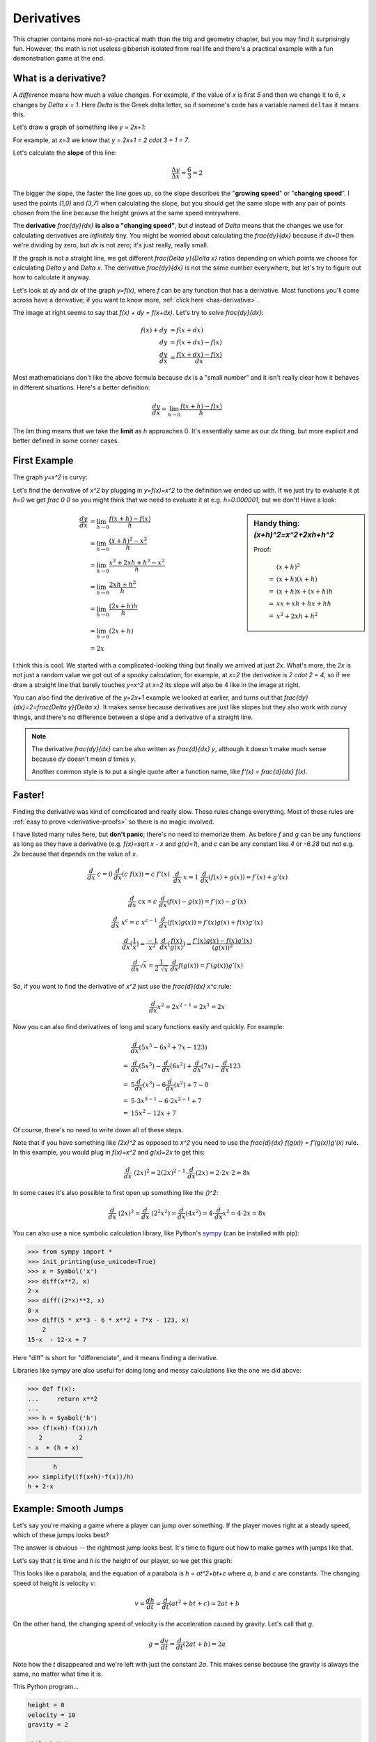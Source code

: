 .. _derivatives:

Derivatives
===========

This chapter contains more not-so-practical math than the trig and geometry
chapter, but you may find it surprisingly fun. However, the math is not useless
gibberish isolated from real life and there's a practical example with a fun
demonstration game at the end.

What is a derivative?
~~~~~~~~~~~~~~~~~~~~~

A *difference* means how much a value changes. For example, if the value of `x`
is first `5` and then we change it to `6`, `x` changes by `\Delta x = 1`. Here
`\Delta` is the Greek delta letter, so if someone's code has a variable named
``deltax`` it means this.

Let's draw a graph of something like `y = 2x+1`:

.. asymptote::

   size(14cm);
   grid(-1,5,-2,9);

   axises(-1,5,-2,9);
   // TODO: move this shit to axises()?
   for (real x = 1; x <= 4; x += 1) {
       draw((x,0)--(x,0), L=(string) x, align=S);
   }
   for (real y = 1; y <= 7; y += 1) {
       draw((0,y)--(0,y), L=(string) y, align=W);
   }

   real f(real x) { return 2*x + 1; }

   draw((-1,f(-1))--(3,f(3)));
   draw((3,f(3))--(4,f(4)), L=Label("$y=2x+1$", Rotate((1,2))), align=W);
   draw((0,f(0))--(3,f(0)), smalldashes, L="$\Delta x = 3$", align=N);
   draw((3,f(0))--(3,f(3)), smalldashes, L="$\Delta y = 6$", align=E);

For example, at `x=3` we know that `y = 2x+1 = 2 \cdot 3 + 1 = 7`.

.. _slope:

Let's calculate the **slope** of this line:

.. math:: \frac{\Delta y}{\Delta x} = \frac{6}{3} = 2

The bigger the slope, the faster the line goes up, so the slope describes the
"**growing speed**" or "**changing speed**". I used the points `(1,0)` and
`(3,7)` when calculating the slope, but you should get the same slope with any
pair of points chosen from the line because the height grows at the same speed
everywhere.

.. TODO: turn "dividing by zero" into a link

The **derivative** `\frac{dy}{dx}` **is also a "changing speed"**, but `d`
instead of `\Delta` means that the changes we use for calculating derivatives
are *infinitely* tiny. You might be worried about calculating the
`\frac{dy}{dx}` because if `dx=0` then we're dividing by zero, but `dx` is not
zero; it's just really, really small.

If the graph is not a straight line, we get different `\frac{\Delta y}{\Delta x}`
ratios depending on which points we choose for calculating `\Delta y` and
`\Delta x`. The derivative `\frac{dy}{dx}` is not the same number everywhere,
but let's try to figure out how to calculate it anyway.

.. asymptote::
   :align: right

   size(12cm);

   real f(real x) { return 0.1*x**3 - 0.1x + 1; }
   axises(-0.1,2.2,-0.5,f(2));

   guide parabolaaa;
   for (real x = -0.1; x <= 2; x += 0.05) {
       parabolaaa = parabolaaa..(x,f(x));
   }
   //pathlabel(L=Label("MidPoint"), parabolaaa, position=0.5, align=Relative(W), sloped=true);
   draw(parabolaaa, L="$y=f(x)$", align=NW, p=heavyred);

   real x = 1.5;
   real dx = 0.1;

   draw((x,0)--(x,f(x)), lightblue);
   draw((x+dx,0)--(x+dx,f(x+dx)), lightblue);
   draw(brace((x,0), (0,0)), L="$x$", align=S);
   draw(brace((x+dx,-0.05), (x,-0.05), amplitude=0.1), L="$dx$", align=S);
   draw(brace((x,0), (x,f(x))), L="$f(x)$", align=W);
   draw(brace((x+dx,f(x+dx)), (x+dx,0)), L="$f(x+dx)$", align=E);
   draw(brace((x,f(x)),(x,f(x+dx)), amplitude=0.1), L="$dy$", align=W);
   draw(brace((x,f(x+dx)+0.05),(x+dx,f(x+dx)+0.05), amplitude=0.1), L="$dx$", align=N);

Let's look at `dy` and `dx` of the graph `y=f(x)`, where `f` can be any
function that has a derivative. Most functions you'll come across have a
derivative; if you want to know more, :ref:`click here <has-derivative>`.

The image at right seems to say that `f(x) + dy = f(x+dx)`. Let's try to solve
`\frac{dy}{dx}`:

.. these are all in one ..math because i want them to be aligned with each
   other, and having sphinx align them at right is not a problem because
   they're about same length each

.. math::
   f(x) + dy &= f(x+dx) \\
   dy &= f(x+dx) - f(x) \\
   \frac{dy}{dx} &= \frac{f(x+dx)-f(x)}{dx}

Most mathematicians don't like the above formula because `dx` is a
"small number" and it isn't really clear how it behaves in different
situations. Here's a better definition:

.. math::
   \frac{dy}{dx} = \lim_{h\to0} \frac{f(x+h)-f(x)}{h}

The `\lim` thing means that we take the **limit** as `h` approaches 0. It's
essentially same as our `dx` thing, but more explicit and better defined in
some corner cases.


First Example
~~~~~~~~~~~~~

The graph `y=x^2` is curvy:

.. asymptote::

   size(7cm);

   axises(-3,3,-1,7);
   grid(-3,3,-1,7);

   guide xsquared_left, xsquared_right;
   for (real x = -2.5; x <= 0; x+= 1/8) { xsquared_left  = xsquared_left ..(x,x**2); }
   for (real x = 0 ; x <= 2.5; x+= 1/8) { xsquared_right = xsquared_right..(x,x**2); }
   draw(xsquared_left, p=blue);
   draw(xsquared_right, p=blue, L=Label(rotate(70)*"$y = x^2$"), align=NW);

Let's find the derivative of `x^2` by plugging in `y=f(x)=x^2` to the
definition we ended up with. If we just try to evaluate it at `h=0` we get
`\frac 0 0` so you might think that we need to evaluate it at e.g.
`h=0.000001`, but we don't! Have a look:

.. sidebar:: Handy thing: `(x+h)^2=x^2+2xh+h^2`

   Proof:

   .. math::
      & \ (x+h)^2 \\
      =&\ (x+h)(x+h) \\
      =&\ (x+h)x+(x+h)h \\
      =&\ xx+xh+hx+hh \\
      =&\ x^2+2xh+h^2

.. math::

   \frac{dy}{dx}  &= \lim_{h\to0} \frac{f(x+h)-f(x)}{h} \\
                  &= \lim_{h\to0} \frac{(x+h)^2-x^2}{h} \\
                  &= \lim_{h\to0} \frac{x^2 + 2xh + h^2 - x^2}{h} \\
                  &= \lim_{h\to0} \frac{2xh + h^2}{h} \\
                  &= \lim_{h\to0} \frac{(2x+h)h}{h} \\
                  &= \lim_{h\to0} (2x+h) \\
                  &= 2x

.. asymptote::
   :align: right

   size(10cm);

   axises(-3,6,-1,20);

   // this is drawn first so it goes below the x^2 line
   real tangent(real x) {
       return 4*x-4;
   }
   draw((0.8,tangent(0.8))--(6,tangent(6)), p=darkorange,
        L=rotate(degrees(atan(4)))*Label("this thing's slope is 4", position=Relative(0.6)));

   guide xsquared;
   for (real x = -3; x <= 4.5; x+= 1/16) {
       xsquared = xsquared..(x,x**2);
   }
   draw(xsquared, p=blue, L=Label(rotate(75)*"$y = x^2$"), align=NW);

   draw((2,0)--(2,2**2), smalldashes);
   label("2", (2,0), align=S);

I think this is cool. We started with a complicated-looking thing but finally
we arrived at just `2x`. What's more, the `2x` is not just a random value we
got out of a spooky calculation; for example, at `x=2` the derivative is
`2 \cdot 2 = 4`, so if we draw a straight line that barely touches `y=x^2` at
`x=2` its slope will also be 4 like in the image at right.

You can also find the derivative of the `y=2x+1` example we looked at earlier,
and turns out that `\frac{dy}{dx}=2=\frac{\Delta y}{\Delta x}`. It makes sense
because derivatives are just like slopes but they also work with curvy things,
and there's no difference between a slope and a derivative of a straight line.

.. note::

   The derivative `\frac{dy}{dx}` can be also written as `\frac{d}{dx} y`,
   although it doesn't make much sense because `dy` doesn't mean `d` times `y`.

   Another common style is to put a single quote after a function name, like
   `f'(x) = \frac{d}{dx} f(x)`.


.. _derivative-rules:

Faster!
~~~~~~~

Finding the derivative was kind of complicated and really slow. These rules
change everything. Most of these rules are
:ref:`easy to prove <derivative-proofs>` so there is no magic involved.

I have listed many rules here, but **don't panic**; there's no need to memorize
them. As before `f` and `g` can be any functions as long as they have a
derivative (e.g. `f(x)=\sqrt x - x` and `g(x)=1`), and `c` can be any constant
like `4` or `-6.28` but not e.g. `2x` because that depends on the value of `x`.

.. math::

   \begin{matrix}
      \frac{d}{dx}\ c = 0              & \frac{d}{dx}(c\ f(x)) = c\ f'(x) & \\
      &&\\
      \frac{d}{dx}\ x = 1              & \frac{d}{dx} (f(x)+g(x)) = f'(x)+g'(x) & \\ 
      &&\\
      \frac{d}{dx}\ cx = c             & \frac{d}{dx} (f(x)-g(x)) = f'(x)-g'(x) & \\
      &&\\
      \frac{d}{dx}\ x^c = c\ x^{c-1}   & \frac{d}{dx} (f(x)g(x)) = f'(x)g(x) + f(x)g'(x) & \\
      &&\\
      \frac{d}{dx} \displaystyle \left( \frac 1 x \right) = \frac{-1}{x^2} &
      \frac{d}{dx} \displaystyle \left(\frac{f(x)}{g(x)}\right) = \frac{f'(x)g(x)-f(x)g'(x)}{(g(x))^2} \\
      &&\\
      \frac{d}{dx} \sqrt x = \frac{1}{2\ \sqrt x} &
      \frac{d}{dx} f(g(x)) = f'(g(x))g'(x)
   \end{matrix}

So, if you want to find the derivative of `x^2` just use the `\frac{d}{dx} x^c`
rule:

.. math:: \frac{d}{dx} x^2 = 2x^{2-1} = 2x^1 = 2x

Now you can also find derivatives of long and scary functions easily and
quickly. For example:

.. math::

   & \frac{d}{dx} (5x^3-6x^2+7x-123) \\
   =& \frac{d}{dx}(5x^3) - \frac{d}{dx}(6x^2) + \frac{d}{dx}(7x) - \frac{d}{dx}123 \\
   =& 5 \frac{d}{dx}(x^3) - 6 \frac{d}{dx}(x^2) + 7 - 0 \\
   =& 5 \cdot 3x^{3-1} - 6 \cdot 2x^{2-1} + 7 \\
   =& 15x^2 - 12x + 7

Of course, there's no need to write down all of these steps.

Note that if you have something like `(2x)^2` as opposed to `x^2` you
need to use the `\frac{d}{dx} f(g(x)) = f'(g(x))g'(x)` rule. In this example,
you would plug in `f(x)=x^2` and `g(x)=2x` to get this:

.. math:: \frac{d}{dx}\ (2x)^2 = 2(2x)^{2-1} \cdot \frac{d}{dx}(2x) = 2 \cdot 2x \cdot 2 = 8x

In some cases it's also possible to first open up something like the `(\ \ )^2`:

.. math::
   \frac{d}{dx}\ (2x)^2 = \frac{d}{dx}\ (2^2x^2) = \frac{d}{dx}(4x^2)
   = 4 \cdot \frac{d}{dx} x^2 = 4 \cdot 2x = 8x

You can also use a nice symbolic calculation library, like Python's
`sympy <http://www.sympy.org>`_ (can be installed with pip):

.. code-block:: python

   >>> from sympy import *
   >>> init_printing(use_unicode=True)
   >>> x = Symbol('x')
   >>> diff(x**2, x)
   2⋅x
   >>> diff((2*x)**2, x)
   8⋅x
   >>> diff(5 * x**3 - 6 * x**2 + 7*x - 123, x)
       2           
   15⋅x  - 12⋅x + 7

Here "diff" is short for "differenciate", and it means finding a derivative.

Libraries like sympy are also useful for doing long and messy calculations like
the one we did above:

.. code-block:: python

   >>> def f(x):
   ...     return x**2
   ...
   >>> h = Symbol('h')
   >>> (f(x+h)-f(x))/h
      2          2
   - x  + (h + x)
   ───────────────
          h
   >>> simplify((f(x+h)-f(x))/h)
   h + 2⋅x

.. _smoothjumps:

Example: Smooth Jumps
~~~~~~~~~~~~~~~~~~~~~

Let's say you're making a game where a player can jump over something. If the
player moves right at a steady speed, which of these jumps looks best?

.. asymptote::

   size(20cm);

   draw((0,0)--(0,1)--(1,1)--(1,0.5), smalldashes);
   dot((1,0.5));

   draw((1.5,0)--(1.5 + 2/3, 1)--(2.5,0.5), smalldashes);
   dot((2.5,0.5));

   real f(real x) {
       /* top of parabola should be between x=3.7 and x=4, calculations with x=4:
         f(x) = ax^2 + bx + c
         f'(x) = 2ax + b
         f'(3.7) = 0
         2*a*3.7 + b = 0
         -a approx 7.5 b
       i found the constant with trial and error
       */
       return -2x**2 + 15*x - 27.2;
   }

   guide parabolaaa;
   for (real x = 3; x <= 4.2; x += 0.05) {
       parabolaaa = parabolaaa..(x,f(x));
   }
   draw(parabolaaa, smalldashes);
   dot((4.2, f(4.2)));

The answer is obvious -- the rightmost jump looks best. It's time to figure out
how to make games with jumps like that.

Let's say that `t` is time and `h` is the height of our player, so we get this
graph:

.. asymptote::

   size(9cm);
   axises(-0.3, 3.5, -0.4, 2, "$t$", "$h$");

   real f(real x) { return -x**2 + 3*x - 0.5; }

   guide parabolaaa;
   for (real x = 0; x <= 3; x += 0.1) {
       parabolaaa = parabolaaa..(x,f(x));
   }
   draw(parabolaaa);

This looks like a parabola, and the equation of a parabola is `h = at^2+bt+c`
where `a`, `b` and `c` are constants. The changing speed of height is velocity
`v`:

.. math:: v = \frac{dh}{dt} = \frac{d}{dt} (at^2+bt+c) = 2at+b

On the other hand, the changing speed of velocity is the acceleration caused by
gravity. Let's call that `g`.

.. math:: g = \frac{dv}{dt} = \frac{d}{dt} (2at+b) = 2a

Note how the `t` disappeared and we're left with just the constant `2a`. This
makes sense because the gravity is always the same, no matter what time it is.

This Python program...

.. code-block:: python

   height = 0
   velocity = 10
   gravity = 2

   while height >= 0:
       print(' '*height + 'O')
       height += velocity
       velocity -= gravity

...prints this awesome parabola:

.. code-block:: none

   O
             O
                     O
                           O
                               O
                                 O
                                 O
                               O
                           O
                     O
             O
   O

You can use similar code for doing jumps in games. Here's a demo created with
my canvaswrapper.js_ script. Click it and use arrow keys to move the ball.

.. jsdemo::

   const GRAVITY = 1.5;
   var player = {
     x: screen.width/2,    // centered
     height: 0,            // distance from bottom of screen to player's bottom
     velocity: 0,          // positive means up
     velocityMax: 30,      // velocity immediately after a jump
     sidewayMovement: 0,   // -1 is left, +1 right
     sidewaySpeed: 10,
     ballRadius: 30,
   };


   runRepeatedly(function() {
     screen.fill('black');
     screen.drawCircle(player.x, screen.height-player.height-player.ballRadius,
                       player.ballRadius, 'white');

     player.x += player.sidewayMovement * player.sidewaySpeed;
     player.height += player.velocity;
     player.velocity -= GRAVITY;

     if (player.height < 0) {
       // player hits the ground
       player.height = 0;
       player.velocity = 0;
     }

     screen.getEvents().forEach(evt => {
       if (evt.type == 'keydown') {
         if (evt.key == 'ArrowLeft') {
           player.sidewayMovement = -1;
         } else if (evt.key == 'ArrowRight') {
           player.sidewayMovement = 1;
         } else if (evt.key == 'ArrowUp') {
           player.velocity = player.velocityMax;
         }
       } else if (evt.type == 'keyup' && (
             (evt.key == 'ArrowLeft' && player.sidewayMovement == -1) ||
             (evt.key == 'ArrowRight' && player.sidewayMovement == 1))) {
         // cancel the previous ArrowLeft or ArrowRight press
         player.sidewayMovement = 0;
       }
     });
   });

